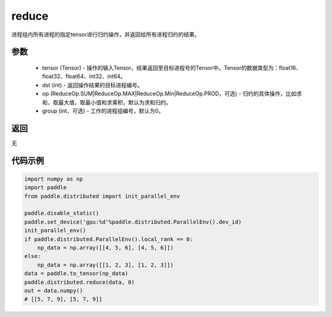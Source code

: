 .. _cn_api_distributed_reduce:

reduce
-------------------------------


.. py:function:: paddle.distributed.reduce(tensor, dst, op=ReduceOp.SUM, group=0)

进程组内所有进程的指定tensor进行归约操作，并返回给所有进程归约的结果。

参数
:::::::::
    - tensor (Tensor) - 操作的输入Tensor，结果返回至目标进程号的Tensor中。Tensor的数据类型为：float16、float32、float64、int32、int64。
    - dst (int) - 返回操作结果的目标进程编号。
    - op (ReduceOp.SUM|ReduceOp.MAX|ReduceOp.Min|ReduceOp.PROD，可选) - 归约的具体操作，比如求和，取最大值，取最小值和求乘积，默认为求和归约。
    - group (int，可选) - 工作的进程组编号，默认为0。

返回
:::::::::
无

代码示例
:::::::::
.. code-block:: python

        import numpy as np
        import paddle
        from paddle.distributed import init_parallel_env

        paddle.disable_static()
        paddle.set_device('gpu:%d'%paddle.distributed.ParallelEnv().dev_id)
        init_parallel_env()
        if paddle.distributed.ParallelEnv().local_rank == 0:
            np_data = np.array([[4, 5, 6], [4, 5, 6]])
        else:
            np_data = np.array([[1, 2, 3], [1, 2, 3]])
        data = paddle.to_tensor(np_data)
        paddle.distributed.reduce(data, 0)
        out = data.numpy()
        # [[5, 7, 9], [5, 7, 9]]
